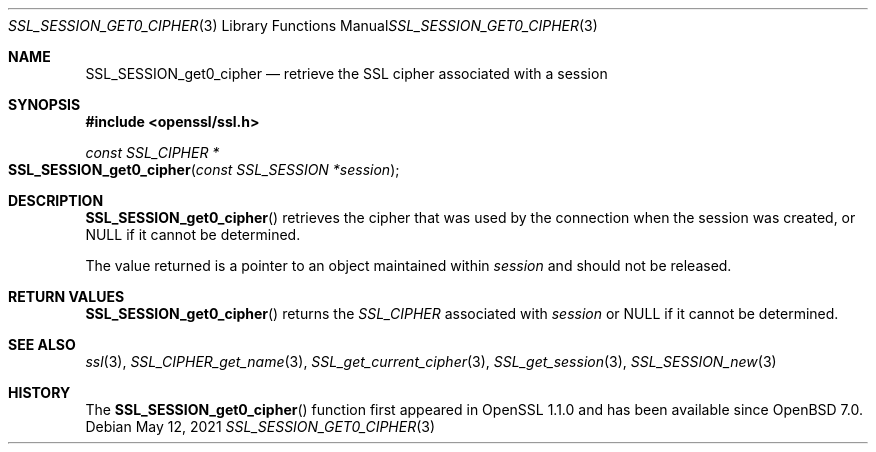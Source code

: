 .\" $OpenBSD: SSL_SESSION_get0_cipher.3,v 1.1 2021/05/12 14:16:25 tb Exp $
.\" full merge up to: OpenSSL d42e7759f Mar 30 19:40:04 2017 +0200
.\" selective merge up to: OpenSSL df75c2bf Dec 9 01:02:36 2018 +0100
.\"
.\" This file was written by Rich Salz <rsalz@openssl.org>.
.\" Copyright (c) 2016, 2017 The OpenSSL Project.  All rights reserved.
.\"
.\" Redistribution and use in source and binary forms, with or without
.\" modification, are permitted provided that the following conditions
.\" are met:
.\"
.\" 1. Redistributions of source code must retain the above copyright
.\"    notice, this list of conditions and the following disclaimer.
.\"
.\" 2. Redistributions in binary form must reproduce the above copyright
.\"    notice, this list of conditions and the following disclaimer in
.\"    the documentation and/or other materials provided with the
.\"    distribution.
.\"
.\" 3. All advertising materials mentioning features or use of this
.\"    software must display the following acknowledgment:
.\"    "This product includes software developed by the OpenSSL Project
.\"    for use in the OpenSSL Toolkit. (http://www.openssl.org/)"
.\"
.\" 4. The names "OpenSSL Toolkit" and "OpenSSL Project" must not be used to
.\"    endorse or promote products derived from this software without
.\"    prior written permission. For written permission, please contact
.\"    openssl-core@openssl.org.
.\"
.\" 5. Products derived from this software may not be called "OpenSSL"
.\"    nor may "OpenSSL" appear in their names without prior written
.\"    permission of the OpenSSL Project.
.\"
.\" 6. Redistributions of any form whatsoever must retain the following
.\"    acknowledgment:
.\"    "This product includes software developed by the OpenSSL Project
.\"    for use in the OpenSSL Toolkit (http://www.openssl.org/)"
.\"
.\" THIS SOFTWARE IS PROVIDED BY THE OpenSSL PROJECT ``AS IS'' AND ANY
.\" EXPRESSED OR IMPLIED WARRANTIES, INCLUDING, BUT NOT LIMITED TO, THE
.\" IMPLIED WARRANTIES OF MERCHANTABILITY AND FITNESS FOR A PARTICULAR
.\" PURPOSE ARE DISCLAIMED.  IN NO EVENT SHALL THE OpenSSL PROJECT OR
.\" ITS CONTRIBUTORS BE LIABLE FOR ANY DIRECT, INDIRECT, INCIDENTAL,
.\" SPECIAL, EXEMPLARY, OR CONSEQUENTIAL DAMAGES (INCLUDING, BUT
.\" NOT LIMITED TO, PROCUREMENT OF SUBSTITUTE GOODS OR SERVICES;
.\" LOSS OF USE, DATA, OR PROFITS; OR BUSINESS INTERRUPTION)
.\" HOWEVER CAUSED AND ON ANY THEORY OF LIABILITY, WHETHER IN CONTRACT,
.\" STRICT LIABILITY, OR TORT (INCLUDING NEGLIGENCE OR OTHERWISE)
.\" ARISING IN ANY WAY OUT OF THE USE OF THIS SOFTWARE, EVEN IF ADVISED
.\" OF THE POSSIBILITY OF SUCH DAMAGE.
.\"
.Dd $Mdocdate: May 12 2021 $
.Dt SSL_SESSION_GET0_CIPHER 3
.Os
.Sh NAME
.Nm SSL_SESSION_get0_cipher
.Nd retrieve the SSL cipher associated with a session
.Sh SYNOPSIS
.In openssl/ssl.h
.Ft const SSL_CIPHER *
.Fo SSL_SESSION_get0_cipher
.Fa "const SSL_SESSION *session"
.Fc
.Sh DESCRIPTION
.Fn SSL_SESSION_get0_cipher
retrieves the cipher that was used by the connection when the session
was created, or
.Dv NULL
if it cannot be determined.
.Pp
The value returned is a pointer to an object maintained within
.Fa session
and should not be released.
.Sh RETURN VALUES
.Fn SSL_SESSION_get0_cipher
returns the
.Vt SSL_CIPHER
associated with
.Fa session
or
.Dv NULL
if it cannot be determined.
.Sh SEE ALSO
.Xr ssl 3 ,
.Xr SSL_CIPHER_get_name 3 ,
.Xr SSL_get_current_cipher 3 ,
.Xr SSL_get_session 3 ,
.Xr SSL_SESSION_new 3
.Sh HISTORY
The
.Fn SSL_SESSION_get0_cipher
function first appeared in OpenSSL 1.1.0
and has been available since
.Ox 7.0 .
